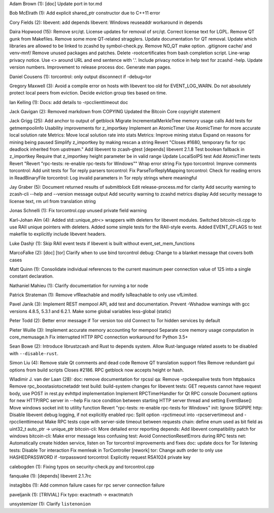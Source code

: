 Adam Brown (1): [doc] Update port in tor.md

Bob McElrath (1): Add explicit shared\_ptr constructor due to C++11
error

Cory Fields (2): libevent: add depends libevent: Windows reuseaddr
workaround in depends

Daira Hopwood (15): Remove src/qt. License updates for removal of
src/qt. Correct license text for LGPL. Remove QT gunk from Makefiles.
Remove some more QT-related stragglers. Update documentation for QT
removal. Update which libraries are allowed to be linked to zcashd by
symbol-check.py. Remove NO\_QT make option. .gitignore cache/ and
venv-mnf/ Remove unused packages and patches. Delete -rootcertificates
from bash completion script. Line-wrap privacy notice. Use <> around URL
and end sentence with '.'. Include privacy notice in help text for
zcashd -help. Update version numbers. Improvement to release process
doc. Generate man pages.

Daniel Cousens (1): torcontrol: only output disconnect if -debug=tor

Gregory Maxwell (3): Avoid a compile error on hosts with libevent too
old for EVENT\_LOG\_WARN. Do not absolutely protect local peers from
eviction. Decide eviction group ties based on time.

Ian Kelling (1): Docs: add details to -rpcclienttimeout doc

Jack Gavigan (2): Removed markdown from COPYING Updated the Bitcoin Core
copyright statement

Jack Grigg (25): Add anchor to output of getblock Migrate
IncrementalMerkleTree memory usage calls Add tests for getmempoolinfo
Usability improvements for z\_importkey Implement an AtomicTimer Use
AtomicTimer for more accurate local solution rate Metrics: Move local
solution rate into stats Metrics: Improve mining status Expand on
reasons for mining being paused Simplify z\_importkey by making rescan a
string Revert "Closes #1680, temporary fix for rpc deadlock inherited
from upstream." Add libevent to zcash-gtest [depends] libevent 2.1.8
Test boolean fallback in z\_importkey Require that z\_importkey height
parameter be in valid range Update LocalSolPS test Add AtomicTimer tests
Revert "Revert "rpc-tests: re-enable rpc-tests for Windows"" Wrap error
string Fix typo torcontrol: Improve comments torcontrol: Add unit tests
for Tor reply parsers torcontrol: Fix ParseTorReplyMapping torcontrol:
Check for reading errors in ReadBinaryFile torcontrol: Log invalid
parameters in Tor reply strings where meaningful

Jay Graber (5): Document returned results of submitblock Edit
release-process.md for clarity Add security warning to zcash-cli --help
and --version message output Add security warning to zcashd metrics
display Add security message to license text, rm url from translation
string

Jonas Schnelli (1): Fix torcontrol.cpp unused private field warning

Karl-Johan Alm (4): Added std::unique\_ptr<> wrappers with deleters for
libevent modules. Switched bitcoin-cli.cpp to use RAII unique pointers
with deleters. Added some simple tests for the RAII-style events. Added
EVENT\_CFLAGS to test makefile to explicitly include libevent headers.

Luke Dashjr (1): Skip RAII event tests if libevent is built without
event\_set\_mem\_functions

MarcoFalke (2): [doc] [tor] Clarify when to use bind torcontrol debug:
Change to a blanket message that covers both cases

Matt Quinn (1): Consolidate individual references to the current maximum
peer connection value of 125 into a single constant declaration.

Nathaniel Mahieu (1): Clarify documentation for running a tor node

Patrick Strateman (1): Remove vfReachable and modify IsReachable to only
use vfLimited.

Pavel Janík (3): Implement REST mempool API, add test and documentation.
Prevent -Wshadow warnings with gcc versions 4.8.5, 5.3.1 and 6.2.1. Make
some global variables less-global (static)

Peter Todd (2): Better error message if Tor version too old Connect to
Tor hidden services by default

Pieter Wuille (3): Implement accurate memory accounting for mempool
Separate core memory usage computation in core\_memusage.h Fix
interrupted HTTP RPC connection workaround for Python 3.5+

Sean Bowe (2): Introduce librustzcash and Rust to depends system. Allow
Rust-language related assets to be disabled with ``--disable-rust``.

Simon Liu (4): Remove stale Qt comments and dead code Remove QT
translation support files Remove redundant gui options from build
scripts Closes #2186. RPC getblock now accepts height or hash.

Wladimir J. van der Laan (28): doc: remove documentation for rpcssl qa:
Remove -rpckeepalive tests from httpbasics Remove
rpc\_boostasiotocnetaddr test build: build-system changes for libevent
tests: GET requests cannot have request body, use POST in rest.py
evhttpd implementation Implement RPCTimerHandler for Qt RPC console
Document options for new HTTP/RPC server in --help Fix race condition
between starting HTTP server thread and setting EventBase() Move windows
socket init to utility function Revert "rpc-tests: re-enable rpc-tests
for Windows" init: Ignore SIGPIPE http: Disable libevent debug logging,
if not explicitly enabled rpc: Split option -rpctimeout into
-rpcservertimeout and -rpcclienttimeout Make RPC tests cope with
server-side timeout between requests chain: define enum used as bit
field as uint32\_t auto\_ptr → unique\_ptr bitcoin-cli: More detailed
error reporting depends: Add libevent compatibility patch for windows
bitcoin-cli: Make error message less confusing test: Avoid
ConnectionResetErrors during RPC tests net: Automatically create hidden
service, listen on Tor torcontrol improvements and fixes doc: update
docs for Tor listening tests: Disable Tor interaction Fix memleak in
TorController [rework] tor: Change auth order to only use HASHEDPASSWORD
if -torpassword torcontrol: Explicitly request RSA1024 private key

calebogden (1): Fixing typos on security-check.py and torcontrol.cpp

fanquake (1): [depends] libevent 2.1.7rc

instagibbs (1): Add common failure cases for rpc server connection
failure

paveljanik (1): [TRIVIAL] Fix typo: exactmath -> exactmatch

unsystemizer (1): Clarify ``listenonion``
